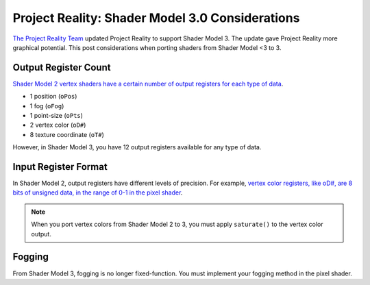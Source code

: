 
Project Reality: Shader Model 3.0 Considerations
================================================

`The Project Reality Team <https://www.realitymod.com/>`_ updated Project Reality to support Shader Model 3. The update gave Project Reality more graphical potential. This post considerations when porting shaders from Shader Model <3 to 3.

Output Register Count
---------------------

`Shader Model 2 vertex shaders have a certain number of output registers for each type of data <https://learn.microsoft.com/en-us/windows/win32/direct3dhlsl/dx9-graphics-reference-asm-vs-registers-vs-2-x>`__.

- 1 position (``oPos``)
- 1 fog (``oFog``)
- 1 point-size (``oPts``)
- 2 vertex color (``oD#``)
- 8 texture coordinate (``oT#``)

However, in Shader Model 3, you have 12 output registers available for any type of data.

Input Register Format
---------------------

In Shader Model 2, output registers have different levels of precision. For example, `vertex color registers, like oD#, are 8 bits of unsigned data, in the range of 0-1 in the pixel shader <https://learn.microsoft.com/en-us/windows/win32/direct3dhlsl/dx9-graphics-reference-asm-ps-registers-input-color>`_.

.. note::

   When you port vertex colors from Shader Model 2 to 3, you must apply ``saturate()`` to the vertex color output.

Fogging
-------

From Shader Model 3, fogging is no longer fixed-function. You must implement your fogging method in the pixel shader.
